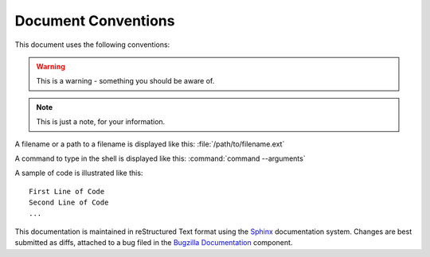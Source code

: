 .. _conventions:

Document Conventions
####################

This document uses the following conventions:

.. warning:: This is a warning - something you should be aware of.

.. note:: This is just a note, for your information.

A filename or a path to a filename is displayed like this:
:file:`/path/to/filename.ext`

A command to type in the shell is displayed like this:
:command:`command --arguments`

A sample of code is illustrated like this:

::

    First Line of Code
    Second Line of Code
    ...

This documentation is maintained in reStructured Text format using the
`Sphinx <http://www.sphinx-doc.org/>`_ documentation system.
Changes are best submitted as diffs, attached
to a bug filed in the `Bugzilla Documentation <https://bugzilla.mozilla.org/enter_bug.cgi?product=Bugzilla;component=Documentation>`_
component.

